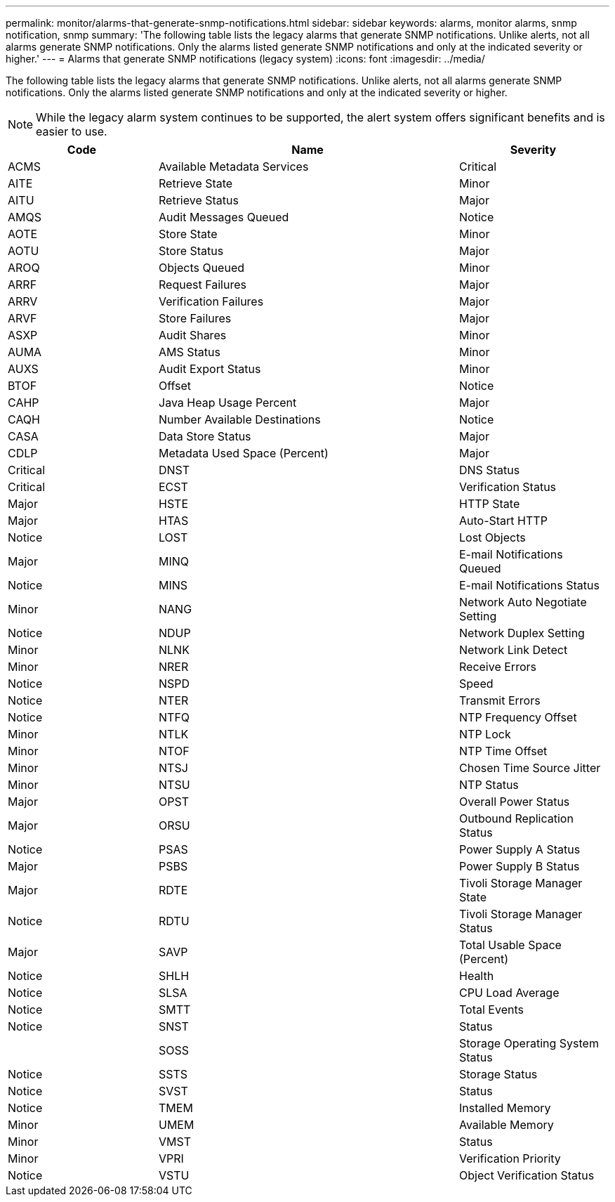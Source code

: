 ---
permalink: monitor/alarms-that-generate-snmp-notifications.html
sidebar: sidebar
keywords: alarms, monitor alarms, snmp notification, snmp
summary: 'The following table lists the legacy alarms that generate SNMP notifications. Unlike alerts, not all alarms generate SNMP notifications. Only the alarms listed generate SNMP notifications and only at the indicated severity or higher.'
---
= Alarms that generate SNMP notifications (legacy system)
:icons: font
:imagesdir: ../media/

[.lead]
The following table lists the legacy alarms that generate SNMP notifications. Unlike alerts, not all alarms generate SNMP notifications. Only the alarms listed generate SNMP notifications and only at the indicated severity or higher.

NOTE: While the legacy alarm system continues to be supported, the alert system offers significant benefits and is easier to use.

[cols="1a,2a,1a" options="header"]
|===
| Code| Name| Severity
a|
ACMS
a|
Available Metadata Services
a|
Critical
a|
AITE
a|
Retrieve State
a|
Minor
a|
AITU
a|
Retrieve Status
a|
Major
a|
AMQS
a|
Audit Messages Queued
a|
Notice
a|
AOTE
a|
Store State
a|
Minor
a|
AOTU
a|
Store Status
a|
Major
a|
AROQ
a|
Objects Queued
a|
Minor
a|
ARRF
a|
Request Failures
a|
Major
a|
ARRV
a|
Verification Failures
a|
Major
a|
ARVF
a|
Store Failures
a|
Major
a|
ASXP
a|
Audit Shares
a|
Minor
a|
AUMA
a|
AMS Status
a|
Minor
a|
AUXS
a|
Audit Export Status
a|
Minor
a|
BTOF
a|
Offset
a|
Notice
a|
CAHP
a|
Java Heap Usage Percent
a|
Major
a|
CAQH
a|
Number Available Destinations
a|
Notice
a|
CASA
a|
Data Store Status
a|
Major
a|
CDLP
a|
Metadata Used Space (Percent)
a|
Major
a|
Critical
a|
DNST
a|
DNS Status
a|
Critical
a|
ECST
a|
Verification Status
a|
Major
a|
HSTE
a|
HTTP State
a|
Major
a|
HTAS
a|
Auto-Start HTTP
a|
Notice
a|
LOST
a|
Lost Objects
a|
Major
a|
MINQ
a|
E-mail Notifications Queued
a|
Notice
a|
MINS
a|
E-mail Notifications Status
a|
Minor
a|
NANG
a|
Network Auto Negotiate Setting
a|
Notice
a|
NDUP
a|
Network Duplex Setting
a|
Minor
a|
NLNK
a|
Network Link Detect
a|
Minor
a|
NRER
a|
Receive Errors
a|
Notice
a|
NSPD
a|
Speed
a|
Notice
a|
NTER
a|
Transmit Errors
a|
Notice
a|
NTFQ
a|
NTP Frequency Offset
a|
Minor
a|
NTLK
a|
NTP Lock
a|
Minor
a|
NTOF
a|
NTP Time Offset
a|
Minor
a|
NTSJ
a|
Chosen Time Source Jitter
a|
Minor
a|
NTSU
a|
NTP Status
a|
Major
a|
OPST
a|
Overall Power Status
a|
Major
a|
ORSU
a|
Outbound Replication Status
a|
Notice
a|
PSAS
a|
Power Supply A Status
a|
Major
a|
PSBS
a|
Power Supply B Status
a|
Major
a|
RDTE
a|
Tivoli Storage Manager State
a|
Notice
a|
RDTU
a|
Tivoli Storage Manager Status
a|
Major
a|
SAVP
a|
Total Usable Space (Percent)
a|
Notice
a|
SHLH
a|
Health
a|
Notice
a|
SLSA
a|
CPU Load Average
a|
Notice
a|
SMTT
a|
Total Events
a|
Notice
a|
SNST
a|
Status
a|

a|
SOSS
a|
Storage Operating System Status
a|
Notice
a|
SSTS
a|
Storage Status
a|
Notice
a|
SVST
a|
Status
a|
Notice
a|
TMEM
a|
Installed Memory
a|
Minor
a|
UMEM
a|
Available Memory
a|
Minor
a|
VMST
a|
Status
a|
Minor
a|
VPRI
a|
Verification Priority
a|
Notice
a|
VSTU
a|
Object Verification Status
a|
Notice
|===
